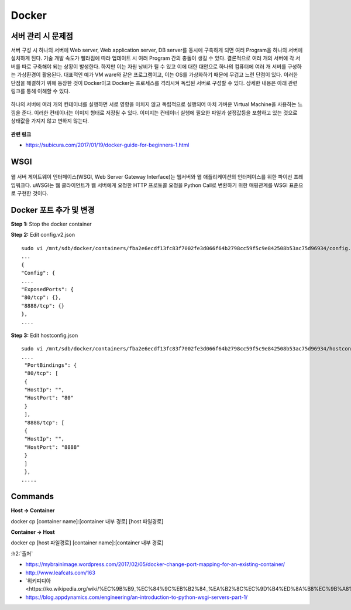 =======
Docker
=======

서버 관리 시 문제점
===================

서버 구성 시 하나의 서버에 Web server, Web application server, DB server를 동시에 구축하게 되면 여러 Program을 하나의 서버에 설치하게 된다.
기술 개발 속도가 빨라짐에 따라 업데이트 시 여러 Program 간의 충돌이 생길 수 있다.
결론적으로 여러 개의 서버에 각 서버를 따로 구축해야 되는 상황이 발생한다.
하지만 이는 자원 낭비가 될 수 있고 이에 대한 대안으로 하나의 컴퓨터에 여러 개 서버를 구성하는 가상환경이 활용된다.
대표적인 예가 VM ware와 같은 프로그램이고, 이는 OS를 가상화하기 때문에 무겁고 느린 단점이 있다.
이러한 단점을 해결하기 위해 등장한 것이 Docker이고 Docker는 프로세스를 격리시켜 독립된 서버로 구성할 수 있다.
상세한 내용은 아래 관련 링크를 통해 이해할 수 있다.

.. figure:: img/vm_vs_docker.png
    :scale: 40%

하나의 서버에 여러 개의 컨테이너를 실행하면 서로 영향을 미치지 않고 독립적으로 실행되어 마치 가벼운 Virtual Machine을 사용하는 느낌을 준다.
이러한 컨테이너는 이미지 형태로 저장될 수 있다.
이미지는 컨테이너 실행에 필요한 파일과 설정값등을 포함하고 있는 것으로 상태값을 가지지 않고 변하지 않는다.

.. figure:: img/docker_image.png
    :scale: 40%

**관련 링크**

* https://subicura.com/2017/01/19/docker-guide-for-beginners-1.html


WSGI
=======

.. figure:: img/wsgi.png
    :scale: 80%

웹 서버 게이트웨이 인터페이스(WSGI, Web Server Gateway Interface)는 웹서버와 웹 애플리케이션의 인터페이스를 위한 파이선 프레임워크다.
uWSGI는 웹 클라이언트가 웹 서버에게 요청한 HTTP 프로토콜 요청을 Python Call로 변환하기 위한 매핑관계를 WSGI 표준으로 구현한 것이다.


Docker 포트 추가 및 변경
=======================

**Step 1:** Stop the docker container

**Step 2:** Edit config.v2.json

::

    sudo vi /mnt/sdb/docker/containers/fba2e6ecdf13fc83f7002fe3d066f64b2798cc59f5c9e842508b53ac75d96934/config.v2.json
    ...
    {
    "Config": {
    ....
    "ExposedPorts": {
    "80/tcp": {},
    "8888/tcp": {}
    },
    ....

**Step 3:** Edit hostconfig.json

::

    sudo vi /mnt/sdb/docker/containers/fba2e6ecdf13fc83f7002fe3d066f64b2798cc59f5c9e842508b53ac75d96934/hostconfig.json
    ....
     "PortBindings": {
     "80/tcp": [
     {
     "HostIp": "",
     "HostPort": "80"
     }
     ],
     "8888/tcp": [
     {
     "HostIp": "",
     "HostPort": "8888"
     }
     ]
     },
    .....


Commands
=========

**Host -> Container**

docker cp [container name]:[container 내부 경로] [host 파일경로]

**Container -> Host**

docker cp [host 파일경로] [container name]:[container 내부 경로]


:h2:`출처`

* https://mybrainimage.wordpress.com/2017/02/05/docker-change-port-mapping-for-an-existing-container/
* http://www.leafcats.com/163
* `위키피디아 <https://ko.wikipedia.org/wiki/%EC%9B%B9_%EC%84%9C%EB%B2%84_%EA%B2%8C%EC%9D%B4%ED%8A%B8%EC%9B%A8%EC%9D%B4_%EC%9D%B8%ED%84%B0%ED%8E%98%EC%9D%B4%EC%8A%A4`_
* https://blog.appdynamics.com/engineering/an-introduction-to-python-wsgi-servers-part-1/